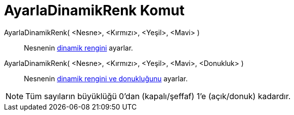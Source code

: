 = AyarlaDinamikRenk Komut
ifdef::env-github[:imagesdir: /tr/modules/ROOT/assets/images]

AyarlaDinamikRenk( <Nesne>, <Kırmızı>, <Yeşil>, <Mavi> )::
  Nesnenin xref:/Dinamik_Renkler.adoc[dinamik rengini] ayarlar.

AyarlaDinamikRenk( <Nesne>, <Kırmızı>, <Yeşil>, <Mavi>, <Donukluk> )::
  Nesnenin xref:/Dinamik_Renkler.adoc[dinamik rengini ve donukluğunu] ayarlar.

[NOTE]
====

Tüm sayıların büyüklüğü 0'dan (kapalı/şeffaf) 1'e (açık/donuk) kadardır.

====
